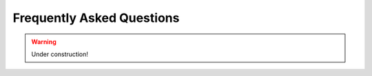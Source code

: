 .. _faq:

Frequently Asked Questions
==========================

.. warning::

    Under construction!